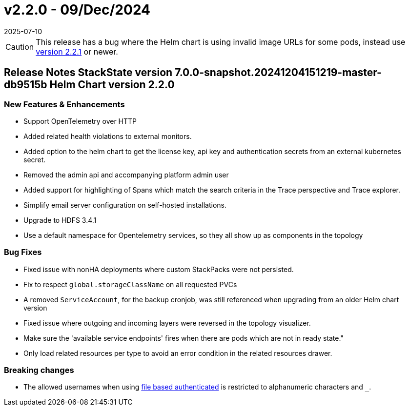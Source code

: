= v2.2.0 - 09/Dec/2024
:revdate: 2025-07-10
:page-revdate: {revdate}
:description: SUSE Observability Self-hosted

[CAUTION]
====
This release has a bug where the Helm chart is using invalid image URLs for some pods, instead use xref:/setup/release-notes/v2.2.1.adoc[version 2.2.1] or newer.
====


== Release Notes StackState version 7.0.0-snapshot.20241204151219-master-db9515b Helm Chart version 2.2.0

=== New Features & Enhancements

* Support OpenTelemetry over HTTP
* Added related health violations to external monitors.
* Added option to the helm chart to get the license key, api key and authentication secrets from an external kubernetes secret.
* Removed the admin api and accompanying platform admin user
* Added support for highlighting of Spans which match the search criteria in the Trace perspective and Trace explorer.
* Simplify email server configuration on self-hosted installations.
* Upgrade to HDFS 3.4.1
* Use a default namespace for Opentelemetry services, so they all show up as components in the topology

=== Bug Fixes

* Fixed issue with nonHA deployments where custom StackPacks were not persisted.
* Fix to respect `global.storageClassName` on all requested PVCs
* A removed `ServiceAccount`, for the backup cronjob, was still referenced when upgrading from an older Helm chart version
* Fixed issue where outgoing and incoming layers were reversed in the topology visualizer.
* Make sure the 'available service endpoints' fires when there are pods which are not in ready state."
* Only load related resources per type to avoid an error condition in the related resources drawer.

=== Breaking changes

* The allowed usernames when using xref:/setup/security/authentication/file.adoc[file based authenticated] is restricted to alphanumeric characters and `_`.
